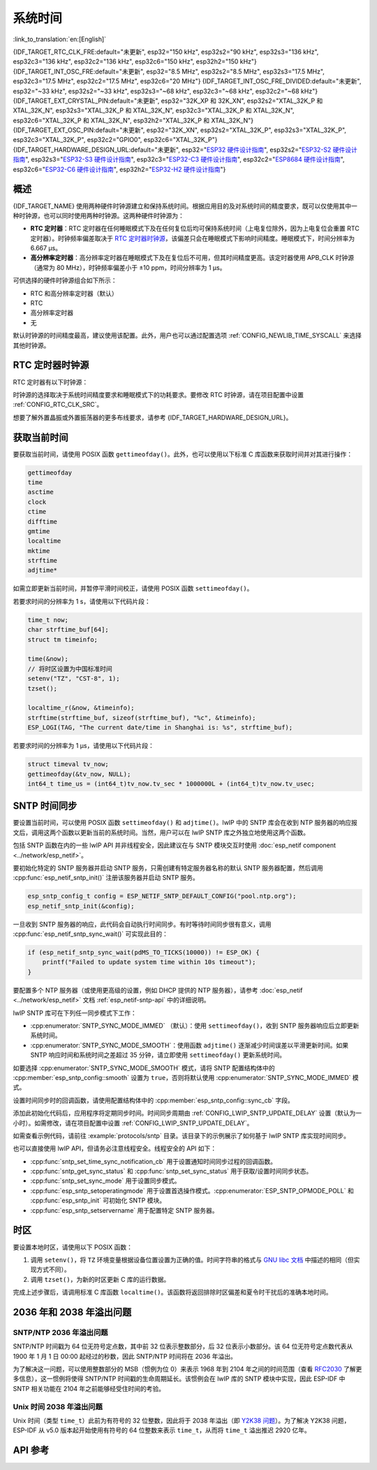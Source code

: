 系统时间
=========

:link_to_translation:`en:[English]`

{IDF_TARGET_RTC_CLK_FRE:default="未更新", esp32="150 kHz", esp32s2="90 kHz", esp32s3="136 kHz", esp32c3="136 kHz", esp32c2="136 kHz", esp32c6="150 kHz", esp32h2="150 kHz"}
{IDF_TARGET_INT_OSC_FRE:default="未更新", esp32="8.5 MHz", esp32s2="8.5 MHz", esp32s3="17.5 MHz", esp32c3="17.5 MHz", esp32c2="17.5 MHz", esp32c6="20 MHz"}
{IDF_TARGET_INT_OSC_FRE_DIVIDED:default="未更新", esp32="~33 kHz", esp32s2="~33 kHz", esp32s3="~68 kHz", esp32c3="~68 kHz", esp32c2="~68 kHz"}
{IDF_TARGET_EXT_CRYSTAL_PIN:default="未更新", esp32="32K_XP 和 32K_XN", esp32s2="XTAL_32K_P 和 XTAL_32K_N", esp32s3="XTAL_32K_P 和 XTAL_32K_N", esp32c3="XTAL_32K_P 和 XTAL_32K_N", esp32c6="XTAL_32K_P 和 XTAL_32K_N", esp32h2="XTAL_32K_P 和 XTAL_32K_N"}
{IDF_TARGET_EXT_OSC_PIN:default="未更新", esp32="32K_XN", esp32s2="XTAL_32K_P", esp32s3="XTAL_32K_P", esp32c3="XTAL_32K_P", esp32c2="GPIO0", esp32c6="XTAL_32K_P"}
{IDF_TARGET_HARDWARE_DESIGN_URL:default="未更新", esp32="`ESP32 硬件设计指南 <https://www.espressif.com/sites/default/files/documentation/esp32_hardware_design_guidelines_cn.pdf#page=10>`_", esp32s2="`ESP32-S2 硬件设计指南 <https://www.espressif.com/sites/default/files/documentation/esp32-s2_hardware_design_guidelines_cn.pdf#page=10>`_", esp32s3="`ESP32-S3 硬件设计指南 <https://www.espressif.com/sites/default/files/documentation/esp32-s3_hardware_design_guidelines_cn.pdf#page=12>`_", esp32c3="`ESP32-C3 硬件设计指南 <https://www.espressif.com/sites/default/files/documentation/esp32-c3_hardware_design_guidelines_cn.pdf#page=9>`_", esp32c2="`ESP8684 硬件设计指南 <https://www.espressif.com/sites/default/files/documentation/esp8684_hardware_design_guidelines_cn.pdf#page=10>`_", esp32c6="`ESP32-C6 硬件设计指南 <https://www.espressif.com/sites/default/files/documentation/esp32-c6_hardware_design_guidelines_cn.pdf#page=12>`_", esp32h2="`ESP32-H2 硬件设计指南 <https://www.espressif.com/sites/default/files/documentation/esp32-h2_hardware_design_guidelines_cn.pdf#page=11>`_"}


概述
------

{IDF_TARGET_NAME} 使用两种硬件时钟源建立和保持系统时间。根据应用目的及对系统时间的精度要求，既可以仅使用其中一种时钟源，也可以同时使用两种时钟源。这两种硬件时钟源为：

- **RTC 定时器**：RTC 定时器在任何睡眠模式下及在任何复位后均可保持系统时间（上电复位除外，因为上电复位会重置 RTC 定时器）。时钟频率偏差取决于 `RTC 定时器时钟源`_，该偏差只会在睡眠模式下影响时间精度。睡眠模式下，时间分辨率为 6.667 μs。

- **高分辨率定时器**：高分辨率定时器在睡眠模式下及在复位后不可用，但其时间精度更高。该定时器使用 APB_CLK 时钟源（通常为 80 MHz），时钟频率偏差小于 ±10 ppm，时间分辨率为 1 μs。

可供选择的硬件时钟源组合如下所示：

- RTC 和高分辨率定时器（默认）
- RTC
- 高分辨率定时器
- 无

默认时钟源的时间精度最高，建议使用该配置。此外，用户也可以通过配置选项 :ref:`CONFIG_NEWLIB_TIME_SYSCALL` 来选择其他时钟源。


.. _rtc-clock-source-choice:

RTC 定时器时钟源
-----------------

RTC 定时器有以下时钟源：

.. list::

    - ``内置 {IDF_TARGET_RTC_CLK_FRE} RC 振荡器`` （默认）：Deep-sleep 模式下电流消耗最低，不依赖任何外部元件。但由于温度波动会影响该时钟源的频率稳定性，在 Deep-sleep 和 Light-sleep 模式下都有可能发生时间偏移。

    :not esp32c2: - ``外置 32 kHz 晶振``：需要将一个 32 kHz 晶振连接到 {IDF_TARGET_EXT_CRYSTAL_PIN} 管脚。频率稳定性更高，但在 Deep-sleep 模式下电流消耗略高（比默认模式高 1 μA）。

    - ``管脚 {IDF_TARGET_EXT_OSC_PIN} 外置 32 kHz 振荡器``：允许使用由外部电路产生的 32 kHz 时钟。外部时钟信号必须连接到管脚 {IDF_TARGET_EXT_OSC_PIN}。正弦波信号的振幅应小于 1.2 V，方波信号的振幅应小于 1 V。正常模式下，电压范围应为 0.1 < Vcm < 0.5 xVamp，其中 Vamp 代表信号振幅。使用此时钟源时，管脚 {IDF_TARGET_EXT_OSC_PIN} 无法用作 GPIO 管脚。

    :not esp32c6 and not esp32h2: - ``内置 {IDF_TARGET_INT_OSC_FRE} 振荡器的 256 分频时钟 ({IDF_TARGET_INT_OSC_FRE_DIVIDED})``：频率稳定性优于 ``内置 {IDF_TARGET_RTC_CLK_FRE} RC 振荡器``，同样无需外部元件，但 Deep-sleep 模式下电流消耗更高（比默认模式高 5 μA）。

    :esp32c6 or esp32h2: - ``内置 32 kHz RC 振荡器``

时钟源的选择取决于系统时间精度要求和睡眠模式下的功耗要求。要修改 RTC 时钟源，请在项目配置中设置 :ref:`CONFIG_RTC_CLK_SRC`。

想要了解外置晶振或外置振荡器的更多布线要求，请参考 {IDF_TARGET_HARDWARE_DESIGN_URL}。

获取当前时间
--------------

要获取当前时间，请使用 POSIX 函数 ``gettimeofday()``。此外，也可以使用以下标准 C 库函数来获取时间并对其进行操作：

.. code-block:: bash

    gettimeofday
    time
    asctime
    clock
    ctime
    difftime
    gmtime
    localtime
    mktime
    strftime
    adjtime*

如需立即更新当前时间，并暂停平滑时间校正，请使用 POSIX 函数 ``settimeofday()``。

若要求时间的分辨率为 1 s，请使用以下代码片段：

.. code-block:: c

    time_t now;
    char strftime_buf[64];
    struct tm timeinfo;

    time(&now);
    // 将时区设置为中国标准时间
    setenv("TZ", "CST-8", 1);
    tzset();

    localtime_r(&now, &timeinfo);
    strftime(strftime_buf, sizeof(strftime_buf), "%c", &timeinfo);
    ESP_LOGI(TAG, "The current date/time in Shanghai is: %s", strftime_buf);

若要求时间的分辨率为 1 μs，请使用以下代码片段：

.. code-block:: c

    struct timeval tv_now;
    gettimeofday(&tv_now, NULL);
    int64_t time_us = (int64_t)tv_now.tv_sec * 1000000L + (int64_t)tv_now.tv_usec;

.. _system-time-sntp-sync:

SNTP 时间同步
---------------

要设置当前时间，可以使用 POSIX 函数 ``settimeofday()`` 和 ``adjtime()``。lwIP 中的 SNTP 库会在收到 NTP 服务器的响应报文后，调用这两个函数以更新当前的系统时间。当然，用户可以在 lwIP SNTP 库之外独立地使用这两个函数。

包括 SNTP 函数在内的一些 lwIP API 并非线程安全，因此建议在与 SNTP 模块交互时使用 :doc:`esp_netif component <../network/esp_netif>`。

要初始化特定的 SNTP 服务器并启动 SNTP 服务，只需创建有特定服务器名称的默认 SNTP 服务器配置，然后调用 :cpp:func:`esp_netif_sntp_init()` 注册该服务器并启动 SNTP 服务。

.. code-block:: c

    esp_sntp_config_t config = ESP_NETIF_SNTP_DEFAULT_CONFIG("pool.ntp.org");
    esp_netif_sntp_init(&config);

一旦收到 SNTP 服务器的响应，此代码会自动执行时间同步。有时等待时间同步很有意义，调用 :cpp:func:`esp_netif_sntp_sync_wait()` 可实现此目的：

.. code-block:: c

    if (esp_netif_sntp_sync_wait(pdMS_TO_TICKS(10000)) != ESP_OK) {
        printf("Failed to update system time within 10s timeout");
    }

要配置多个 NTP 服务器（或使用更高级的设置，例如 DHCP 提供的 NTP 服务器），请参考 :doc:`esp_netif <../network/esp_netif>` 文档 :ref:`esp_netif-sntp-api` 中的详细说明。

lwIP SNTP 库可在下列任一同步模式下工作：

- :cpp:enumerator:`SNTP_SYNC_MODE_IMMED` （默认）：使用 ``settimeofday()``，收到 SNTP 服务器响应后立即更新系统时间。
- :cpp:enumerator:`SNTP_SYNC_MODE_SMOOTH`：使用函数 ``adjtime()`` 逐渐减少时间误差以平滑更新时间。如果 SNTP 响应时间和系统时间之差超过 35 分钟，请立即使用 ``settimeofday()`` 更新系统时间。

如要选择 :cpp:enumerator:`SNTP_SYNC_MODE_SMOOTH` 模式，请将 SNTP 配置结构体中的 :cpp:member:`esp_sntp_config::smooth` 设置为 ``true``，否则将默认使用 :cpp:enumerator:`SNTP_SYNC_MODE_IMMED` 模式。

设置时间同步时的回调函数，请使用配置结构体中的 :cpp:member:`esp_sntp_config::sync_cb` 字段。

添加此初始化代码后，应用程序将定期同步时间。时间同步周期由 :ref:`CONFIG_LWIP_SNTP_UPDATE_DELAY` 设置（默认为一小时）。如需修改，请在项目配置中设置 :ref:`CONFIG_LWIP_SNTP_UPDATE_DELAY`。

如需查看示例代码，请前往 :example:`protocols/sntp` 目录。该目录下的示例展示了如何基于 lwIP SNTP 库实现时间同步。

也可以直接使用 lwIP API，但请务必注意线程安全。线程安全的 API 如下：

- :cpp:func:`sntp_set_time_sync_notification_cb` 用于设置通知时间同步过程的回调函数。
- :cpp:func:`sntp_get_sync_status` 和 :cpp:func:`sntp_set_sync_status` 用于获取/设置时间同步状态。
- :cpp:func:`sntp_set_sync_mode` 用于设置同步模式。
- :cpp:func:`esp_sntp_setoperatingmode` 用于设置首选操作模式。:cpp:enumerator:`ESP_SNTP_OPMODE_POLL` 和 :cpp:func:`esp_sntp_init` 可初始化 SNTP 模块。
- :cpp:func:`esp_sntp_setservername` 用于配置特定 SNTP 服务器。


时区
------

要设置本地时区，请使用以下 POSIX 函数：

1. 调用 ``setenv()``，将 ``TZ`` 环境变量根据设备位置设置为正确的值。时间字符串的格式与 `GNU libc 文档 <https://www.gnu.org/software/libc/manual/html_node/TZ-Variable.html>`_ 中描述的相同（但实现方式不同）。
2. 调用 ``tzset()``，为新的时区更新 C 库的运行数据。

完成上述步骤后，请调用标准 C 库函数 ``localtime()``。该函数将返回排除时区偏差和夏令时干扰后的准确本地时间。


2036 年和 2038 年溢出问题
--------------------------------

SNTP/NTP 2036 年溢出问题
^^^^^^^^^^^^^^^^^^^^^^^^^^^^^

SNTP/NTP 时间戳为 64 位无符号定点数，其中前 32 位表示整数部分，后 32 位表示小数部分。该 64 位无符号定点数代表从 1900 年 1 月 1 日 00:00 起经过的秒数，因此 SNTP/NTP 时间将在 2036 年溢出。

为了解决这一问题，可以使用整数部分的 MSB（惯例为位 0）来表示 1968 年到 2104 年之间的时间范围（查看 `RFC2030 <https://www.rfc-editor.org/rfc/rfc2030>`_ 了解更多信息），这一惯例将使得 SNTP/NTP 时间戳的生命周期延长。该惯例会在 lwIP 库的 SNTP 模块中实现，因此 ESP-IDF 中 SNTP 相关功能在 2104 年之前能够经受住时间的考验。


Unix 时间 2038 年溢出问题
^^^^^^^^^^^^^^^^^^^^^^^^^^^^^

Unix 时间（类型 ``time_t``）此前为有符号的 32 位整数，因此将于 2038 年溢出（即 `Y2K38 问题 <https://zh.wikipedia.org/wiki/2038%E5%B9%B4%E9%97%AE%E9%A2%98>`_）。为了解决 Y2K38 问题，ESP-IDF 从 v5.0 版本起开始使用有符号的 64 位整数来表示 ``time_t``，从而将 ``time_t`` 溢出推迟 2920 亿年。


API 参考
-------------

.. include-build-file:: inc/esp_sntp.inc
